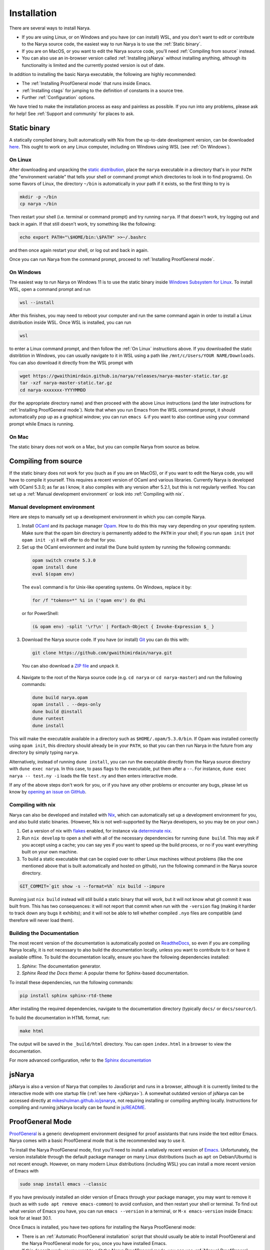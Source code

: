 Installation
============

There are several ways to install Narya.

- If you are using Linux, or on Windows and you have (or can install) WSL, and you don't want to edit or contribute to the Narya source code, the easiest way to run Narya is to use the :ref:`Static binary`.
- If you are on MacOS, or you want to edit the Narya source code, you'll need :ref:`Compiling from source` instead.
- You can also use an in-browser version called :ref:`Installing jsNarya` without installing anything, although its functionality is limited and the currently posted version is out of date.

In addition to installing the basic Narya executable, the following are highly recommended:

- The :ref:`Installing ProofGeneral mode` that runs inside Emacs.
- :ref:`Installing ctags` for jumping to the definition of constants in a source tree.
- Further :ref:`Configuration` options.

We have tried to make the installation process as easy and painless as possible.  If you run into any problems, please ask for help!  See :ref:`Support and community` for places to ask.


Static binary
-------------

A statically compiled binary, built automatically with Nix from the up-to-date development version, can be downloaded `here <https://gwaithimirdain.github.io/narya/releases/narya-master-static.tar.gz>`_.  This ought to work on any Linux computer, including on Windows using WSL (see :ref:`On Windows`).

On Linux
^^^^^^^^

After downloading and unpacking the `static distribution <https://gwaithimirdain.github.io/narya/releases/narya-master-static.tar.gz>`_, place the ``narya`` executable in a directory that's in your ``PATH`` (the "environment variable" that tells your shell or command prompt which directories to look in to find programs).  On some flavors of Linux, the directory ``~/bin`` is automatically in your path if it exists, so the first thing to try is

.. code-block:: bash

  mkdir -p ~/bin
  cp narya ~/bin

Then restart your shell (i.e. terminal or command prompt) and try running ``narya``.  If that doesn't work, try logging out and back in again.  If that still doesn't work, try something like the following:

.. code-block:: bash

  echo export PATH="\$HOME/bin:\$PATH" >>~/.bashrc

and then once again restart your shell, or log out and back in again.

Once you can run Narya from the command prompt, proceed to :ref:`Installing ProofGeneral mode`.


On Windows
^^^^^^^^^^

The easiest way to run Narya on Windows 11 is to use the static binary inside `Windows Subsystem for Linux <https://learn.microsoft.com/en-us/windows/wsl/install>`_.  To install WSL, open a command prompt and run

.. code-block:: none

  wsl --install

After this finishes, you may need to reboot your computer and run the same command again in order to install a Linux distribution inside WSL.  Once WSL is installed, you can run

.. code-block:: none

  wsl

to enter a Linux command prompt, and then follow the :ref:`On Linux` instructions above.  If you downloaded the static distribtion in Windows, you can usually navigate to it in WSL using a path like ``/mnt/c/Users/YOUR NAME/Downloads``.  You can also download it directly from the WSL prompt with

.. code-block:: none

  wget https://gwaithimirdain.github.io/narya/releases/narya-master-static.tar.gz
  tar -xzf narya-master-static.tar.gz
  cd narya-xxxxxxx-YYYYMMDD

(for the appropriate directory name) and then proceed with the above Linux instructions (and the later instructions for :ref:`Installing ProofGeneral mode`).  Note that when you run Emacs from the WSL command prompt, it should automatically pop up as a graphical window; you can run ``emacs &`` if you want to also continue using your command prompt while Emacs is running.


On Mac
^^^^^^

The static binary does not work on a Mac, but you can compile Narya from source as below.


Compiling from source
---------------------

If the static binary does not work for you (such as if you are on MacOS), or if you want to edit the Narya code, you will have to compile it yourself.  This requires a recent version of OCaml and various libraries.  Currently Narya is developed with OCaml 5.3.0; as far as I know, it also compiles with any version after 5.2.1, but this is not regularly verified.  You can set up a :ref:`Manual development environment` or look into :ref:`Compiling with nix`.


Manual development environment
^^^^^^^^^^^^^^^^^^^^^^^^^^^^^^

Here are steps to manually set up a development environment in which you can compile Narya.

1. Install `OCaml <https://ocaml.org/>`_ and its package manager `Opam <https://opam.ocaml.org/>`_.  How to do this this may vary depending on your operating system.  Make sure that the opam bin directory is permanently added to the ``PATH`` in your shell; if you run ``opam init`` (*not* ``opam init -y``) it will offer to do that for you.

2. Set up the OCaml environment and install the Dune build system by running the following commands:

  .. code-block:: bash

    opam switch create 5.3.0
    opam install dune
    eval $(opam env)

  The ``eval`` command is for Unix-like operating systems.  On Windows, replace it by:

  .. code-block:: none

    for /f "tokens=*" %i in ('opam env') do @%i

  or for PowerShell:

  .. code-block:: none

    (& opam env) -split '\r?\n' | ForEach-Object { Invoke-Expression $_ }

3. Download the Narya source code.  If you have (or install) `Git <https://git-scm.com/>`_ you can do this with:

  .. code-block:: bash

    git clone https://github.com/gwaithimirdain/narya.git

  You can also download a `ZIP file <https://github.com/gwaithimirdain/narya/archive/refs/heads/master.zip>`_ and unpack it.

4. Navigate to the root of the Narya source code (e.g. ``cd narya`` or ``cd narya-master``) and run the following commands:

  .. code-block:: bash

    dune build narya.opam
    opam install . --deps-only
    dune build @install
    dune runtest
    dune install

This will make the executable available in a directory such as ``$HOME/.opam/5.3.0/bin``.  If Opam was installed correctly using ``opam init``, this directory should already be in your ``PATH``, so that you can then run Narya in the future from any directory by simply typing ``narya``.

Alternatively, instead of running ``dune install``, you can run the executable directly from the Narya source directory with ``dune exec narya``.  In this case, to pass flags to the executable, put them after a ``--``.  For instance, ``dune exec narya -- test.ny -i`` loads the file ``test.ny`` and then enters interactive mode.

If any of the above steps don't work for you, or if you have any other problems or encounter any bugs, please let us know by `opening an issue on GitHub <https://github.com/gwaithimirdain/narya/issues/new/choose>`_.

Compiling with nix
^^^^^^^^^^^^^^^^^^

Narya can also be developed and installed with `Nix <https://nixos.org/>`_, which can automatically set up a development environment for you, and also build static binaries.  (However, Nix is not well-supported by the Narya developers, so you may be on your own.)

1. Get a version of nix with `flakes <https://nixos.wiki/wiki/flakes>`_ enabled, for instance via `determinate nix <https://github.com/DeterminateSystems/nix-installer>`_.

2. Run ``nix develop`` to open a shell with all of the necessary dependencies for running ``dune build``. This may ask if you accept using a cache; you can say yes if you want to speed up the build process, or no if you want everything built on your own machine.

3. To build a static executable that can be copied over to other Linux machines without problems (like the one mentioned above that is built automatically and hosted on github), run the following command in the Narya source directory.

.. code-block:: bash

  GIT_COMMIT=`git show -s --format=%h` nix build --impure

Running just ``nix build`` instead will still build a static binary that will work, but it will not know what git commit it was built from.  This has two consequences: it will not report that commit when run with the ``-version`` flag (making it harder to track down any bugs it exhibits); and it will not be able to tell whether compiled ``.nyo`` files are compatible (and therefore will never load them).


Building the Documentation
^^^^^^^^^^^^^^^^^^^^^^^^^^

The most recent version of the documentation is automatically posted on `ReadtheDocs <https://narya.readthedocs.io/en/latest/>`_, so even if you are compiling Narya locally, it is not necessary to also build the documentation locally, unless you want to contribute to it or have it available offline.  To build the documentation locally, ensure you have the following dependencies installed:

1. *Sphinx*: The documentation generator.
2. *Sphinx Read the Docs theme*: A popular theme for Sphinx-based documentation.

To install these dependencies, run the following commands:

.. code-block:: bash
   
   pip install sphinx sphinx-rtd-theme

After installing the required dependencies, navigate to the documentation directory (typically ``docs/`` or ``docs/source/``).

To build the documentation in HTML format, run:

.. code-block:: bash
   
   make html

The output will be saved in the ``_build/html`` directory. You can open ``index.html`` in a browser to view the documentation.

For more advanced configuration, refer to the `Sphinx documentation <https://www.sphinx-doc.org/>`_


.. _Installing jsNarya:

jsNarya
-------

jsNarya is also a version of Narya that compiles to JavaScript and runs in a browser, although it is currently limited to the interactive mode with one startup file (:ref:`see here <jsNarya>`).  A somewhat outdated version of jsNarya can be accessed directly at `mikeshulman.github.io/jsnarya <https://mikeshulman.github.io/jsnarya>`_, not requiring installing or compiling anything locally.  Instructions for compiling and running jsNarya locally can be found in `js/README <https://github.com/gwaithimirdain/narya/blob/master/js/README.md>`_.


.. _Installing ProofGeneral mode:

ProofGeneral Mode
-----------------

`ProofGeneral <https://proofgeneral.github.io/>`_ is a generic development environment designed for proof assistants that runs inside the text editor Emacs.  Narya comes with a basic ProofGeneral mode that is the recommended way to use it.

To install the Narya ProofGeneral mode, first you'll need to install a relatively recent version of `Emacs <https://www.gnu.org/software/emacs/>`_.  Unfortunately, the version installable through the default package manager on many Linux distributions (such as ``apt`` on Debian/Ubuntu) is not recent enough.  However, on many modern Linux distributions (including WSL) you can install a more recent version of Emacs with

.. code-block:: bash

  sudo snap install emacs --classic

If you have previously installed an older version of Emacs through your package manager, you may want to remove it (such as with ``sudo apt remove emacs-common``) to avoid confusion, and then restart your shell or terminal.  To find out what version of Emacs you have, you can run ``emacs --version`` in a terminal, or ``M-x emacs-version`` inside Emacs: look for at least 30.1.

Once Emacs is installed, you have two options for installing the Narya ProofGeneral mode:

- There is an :ref:`Automatic ProofGeneral installation` script that should usually be able to install ProofGeneral and the Narya ProofGeneral mode for you, once you have installed Emacs.
- If this doesn't work, or you want to edit the Narya ProofGeneral mode, you can use :ref:`Manual ProofGeneral installation` instead.


.. _Automatic ProofGeneral installation:

Automatic installation
^^^^^^^^^^^^^^^^^^^^^^

Narya comes with a shell script that should install ProofGeneral, and the ProofGeneral Narya mode, on any machine where Emacs is already installed, including Linux, Windows with WSL, and MacOS.  The script is called ``install-pg.sh``; it is included in the static distribution, while in the source repository it is in the subdirectory ``dist``.  In either case, navigate to the directory that contains the script and run it with:

.. code-block:: bash

  ./install-pg.sh

If the script reports any errors, or if it doesn't report any errors but the ProofGeneral mode doesn't seem to work as advertised, please report a bug on `GitHub <https://github.com/gwaithimirdain/narya>`_; in the meantime, you can follow the instructions for :ref:`Manual ProofGeneral installation`.

You will also need to ensure that Emacs can find the Narya executable.  On Linux machines, and on Windows with WSL, this should happen automatically as long as the directory containing narya is in your ``PATH``.  On a Mac, when Emacs is run as a GUI it takes its environment variables from somewhere else, so it may not be able to find Narya; one solution is to install the package `exec-path-from-shell <https://github.com/purcell/exec-path-from-shell>`_.

You will need to re-run the installation script every time Emacs, ProofGeneral, or Narya is updated.  This will be the case until the Narya ProofGeneral mode stabilizes and we can get it incorporated in the ProofGeneral distribution.

Once ProofGeneral is installed and working, you can proceed with further :ref:`Configuration`.


.. _Manual ProofGeneral installation:

Manual installation
^^^^^^^^^^^^^^^^^^^

If the automatic ProofGeneral installer doesn't work for you, you can follow these steps to install Narya's ProofGeneral mode manually.

1. Install `Emacs <https://www.gnu.org/software/emacs/>`_ and ProofGeneral.  The recommended way to install ProofGeneral is from `MELPA <https://melpa.org/>`_ using Emacs' package manager, as described at the `ProofGeneral page <https://proofgeneral.github.io/>`_.

2. Find the ProofGeneral installation directory, which may be something like ``$HOME/.emacs.d/elpa/proof-general-XXXXXXXX-XXXX``.

3. In this directory, create a subdirectory called ``narya`` and copy (or, better, symlink) the ``.el`` files in the ``proofgeneral`` directory of the Narya repository into that subdirectory.  If you are using the static distribution, the ``.el`` files are included there as well.

4. Edit the file ``proof-site.el`` in the subdirectory ``generic`` of the ProofGeneral installation directory and add this line

  .. code-block:: none

    (narya "Narya" "ny" nil (".nyo"))

  to the list of proof assistants in the definition of the variable ``proof-assistant-table-default``.

5. If there is a byte-compiled Emacs Lisp file ``proof-site.elc`` in the ``generic`` directory, either delete it, or re-create it from your edited ``proof-site.el`` using ``M-x byte-compile-file``.

6. Restart Emacs.

You will have to repeat these steps whenever the Narya ProofGeneral mode is updated (unless you symlinked the files instead of copying them, in which case restarting Emacs will suffice); whenever ProofGeneral is updated; and whenever Emacs is updated.

Once ProofGeneral is installed and working, you can proceed with further :ref:`Configuration`.


Installing ctags
----------------

`Universal Ctags <https://ctags.io/>`_ is a command-line program that reads all the source files in a project and generates a "tags file" containing the location of every definition in those files.  The tags file can then be read by Emacs to enable commands for jumping to the location where a given constant was defined.

Narya comes with a "language definition" file for Universal Ctags, enabling it to generate tags files for Narya source code.  This is not perfect (e.g. it doesn't know about :ref:`Import modifiers`), so it won't always be able to find definitions correctly.  But it can still be very useful, until we implement an analogous feature in a more sophisticated way.

The automatic installation script will also attempt to install the ctags language definition file in the correct place.  If it fails, or if you are doing a manual installation, you can do this yourself by copying (or symlinking) the file ``narya.ctags`` (included in the binary distribution, or in the directory ``ctags`` of the source tree) into the directory ``$HOME/.ctags.d`` (which you can create if it doesn't exist).

You will also have to install Universal Ctags.  (There are other programs that generate tags files, but Narya's language definition file is designed for Universal Ctags.)  On Linux or WSL you can use a package manager such as

.. code-block:: none

   sudo apt install universal-ctags

while on MacOS you may be able to use `homebrew <https://formulae.brew.sh/formula/universal-ctags>`_ or `build manually <https://docs.ctags.io/en/latest/osx.html>`_.

In addition, if you have Emacs version 30.1 or newer, it is recommended to add the following two lines to your ``$HOME/.emacs`` file, which will tell Emacs to automatically run Universal Ctags on all Narya files in a given project.

.. code-block:: lisp

   (etags-regen-mode t)
   (add-to-list 'etags-regen-file-extensions "ny")

If your version of Emacs is older than this, you can instead manually create the tags file (called ``TAGS`` by convention) by running a command such as

.. code-block:: bash

   find . -name '*.ny' | etags -L -

in the base directory of your Narya project.  It is important to run the program as ``etags``, or as ``ctags -e``, so that it produces a tags file in the correct format for Emacs.

For information on using the tags file, see :ref:`Ctags`.


Configuration
-------------

Once Narya and its ProofGeneral mode are installed, you can run

.. code-block:: bash

  emacs

Then whenever you create or open a ``.ny`` file in Emacs, Narya ProofGeneral should automatically start.  The first time you do this, look in the minibuffer (at the bottom of the screen) for any errors or warning messages that may indicate a problem with the installation of Narya, Emacs, or ProofGeneral.  For usage instructions, see :ref:`ProofGeneral mode`.  You should also familiarize yourself with the standard syntax for `Emacs key sequences <https://www.gnu.org/software/emacs/manual/html_node/emacs/User-Input.html>`_ such as ``C-c C-M-a``.

Note that you can only use ProofGeneral with one proof assistant per Emacs session: if you want to switch between (say) Narya and Rocq, you need to restart Emacs each time, or open a separate instance of it for each proof assistant.

There are also a few additional configuration actions that are highly recommended for usability.


Configuration variables
^^^^^^^^^^^^^^^^^^^^^^^

Here are some other ProofGeneral customization options that are highly recommended.  These can be set in Emacs using ``M-x customize-variable RET``, then enter the variable name and hit enter.  In the resulting customization buffer, select the value you want for the variable, then click ``State`` and select ``Save for future sessions``; this will automatically write some code to your Emacs initialization file.

- ``proof-output-tooltips``: You should turn this off (``nil``), as the "output" that it displays in tooltips is not very readable or helpful.

- ``proof-three-window-mode-policy``: Assuming your screen is significantly wider than it is tall, as most computer screens are, it is highly recommended to set this to ``Horizontal (two columns)``, so that the goals and response buffers do not take up vertical space.  (The configuration option ``proof-three-window-enable`` must also be set to on (``non-nil``), although this is usually the default so you shouldn't have to touch it.)

- ``narya-prog-args``: If you want to pass command-line options to alter the behavior of Narya, such as options like ``-parametric`` that modify the type theory, at present the only way to do this is to change this variable.  You can do that globally with ``customize-variable``, or locally in particular ``ny`` files with Emacs file-local variables.  If you do change this variable, make sure to keep the argument ``-proofgeneral`` in it, which is necessary to put Narya into the correct mode for interacting with ProofGeneral.  As an example, to set the option ``-parametric`` locally in a file, you can insert the following as its first line:

  .. code-block:: none

     {` -*- narya-prog-args: ("-proofgeneral" "-parametric") -*- `}

  This file-local approach does have some pitfalls.  For instance, if you start processing one file, then retract it completely and start processing another file, ProofGeneral does not restart Narya, so the flags passed by the first file will remain in effect.  You must also agree every time you open a file like this to execute the "unsafe" file-local variable, or else mark it as permanently trusted -- and don't mark it as permanently untrusted, or it'll stop working completely.


Entering Unicode characters
^^^^^^^^^^^^^^^^^^^^^^^^^^^

When coding with Narya in Emacs, you will often want an *input mode* that enables special key sequences for inserting Unicode characters, usually using TeX-style keyboard shortcuts starting with a backslash.  Narya does not have its own input mode yet; we recommend the ``TeX`` or ``Agda`` input modes (to be described in a moment).

To select an input-mode, type ``C-\``, enter the name of the input-mode (see below) and hit enter.  You'll have to do this separately in every buffer, but after you've done it once, Emacs remembers the last input-mode you selected so that a single ``C-\`` will toggle that input-mode on and off.  Each input-mode has a one-character indicator that will be displayed in the lower-left corner of the Emacs window when that mode is selected.  If you want to select a different input-mode instead, type ``C-u C-\`` and Emacs will prompt you again for the input-mode name.

- A simple input-mode called ``TeX`` is supplied by default with Emacs, indicated by the character ``\``.  When this mode is enabled, you can use the following shortcuts (and many others):

  * For →, type ``\to`` or ``\rightarrow``
  * For ≔, type ``\coloneq``
  * For ↦, type ``\mapsto``
  * For …, type ``\ldots``

  Note that these particular characters will be automatically converted from their ASCII versions (namely, ``->``, ``:=``, ``|->``, and ``...``) to their Unicode equivalents by Narya's reformatter (assuming ``display chars`` is set to ``unicode``, as it is by default), so it is not necessary to enter them manually.  But you will probably want to enter other Unicode characters at some point as well.

- A fancier input mode called ``Agda`` ships with the proof assistant Agda, indicated by the character ``Π``.  The most convenient way to obtain this mode is to install Agda and its `Emacs mode <https://agda.readthedocs.io/en/latest/getting-started/installation.html#install-agda-mode>`_.  When this mode is enabled, you can use the previously mentioned shortcuts from the ``TeX`` input-mode, and also the following:

  * For →, you can also type ``\r`` (which will also allow you to select from other arrows dynamically).
  * For ≔, you can also type ``\:=``
  * For ℕ, you can type ``\bN``, and similarly for ℤ, ℚ, ℝ, and so on.
  * For superscript characters, you can start with ``\^`` and then the ordinary character, e.g. to get ³ you can type ``\^3``.  This works for numbers, letters, parentheses, and hyphens at least.

  For more information about the Agda input-mode, see the `Agda documentation <https://agda.readthedocs.io/en/latest/tools/emacs-mode.html#unicode-input>`_.  It is also easy to customize by adding to the variable ``agda-input-user-translations``.  Namely, if you type ``M-x customize-variable RET agda-input-user-translations RET``, it will show you a list of user-defined translations (which will start out empty).  You can then click ``INS`` to add a new translation, type the key sequence (without the initial backslash), click ``INS`` underneath it to add the desired unicode character (which you can copy-and-paste from elsewhere, or insert with ``C-x 8 RET`` and then the official unicode character name or hex code).  After repeating this for as many translations as you want, click ``State`` and select ``Save for future sessions``.  For instance, you could define ``\r|`` (entered in the customization as just ``r|``) to insert ↦, and ``\R|`` to insert ⤇.


Unicode fonts
^^^^^^^^^^^^^

By default, Narya uses Unicode characters for many purposes.  Some of these can be turned off, but it is highly recommended that you keep them on and make sure you have sufficient fonts installed to display them.  Traditionally, source code is displayed using a *monospace* font in which all characters have the same width.  Some monospace fonts that are recommended for use with proof assistants that use Unicode characters are `DejaVu Sans Mono <https://dejavu-fonts.github.io/>`_ and `Mononoki <https://madmalik.github.io/mononoki/>`_.

The rest of this section is opinionated and entirely optional.

I find that many Unicode characters with mathematical meaning are difficult to see clearly in a monospace font.  I believe the main argument for a monospace font is so that indentation and vertical alignment can be used to visually structure the code; but this can be achieved with a variable-width font as long as indentations are only ever calculated as constant offsets from the *first* non-space character on a line.  The Narya :ref:`Code formatter` has this property, so I recommend using a variable-width font at least for mathematical Unicode characters.  (A monospace font is fine, and familiar-looking, for ordinary alphanumerics and ASCII symbols.)

Some variable-width fonts containing good-looking mathematical Unicode symbols are:

- `Latin Modern Math <https://www.gust.org.pl/projects/e-foundry/latin-modern>`_.  This is a good default font for most mathematical symbols.
- `Asana Math <https://ctan.org/pkg/asana-math?lang=en>`_.  This is a good choice for a few symbols that are absent or odd-looking in Latin Modern such as √.  I also think it looks better for most letters in other scripts.

It is a little bit tricky to convince Emacs to display different characters in different fonts, and requires adding some custom code to your Emacs configuration file (often called ``.emacs`` in your home directory).  The following instructions are based on personal experiementation; your mileage may vary, and if you have better suggestions please open an issue or pull request.

The magic key is to set ``use-default-font-for-symbols`` to ``nil``.  This instructs Emacs to "honor the fontsets" configured for "symbol" characters, such as mathematical characters, so that it will pay attention if you instruct it to use a different font for these.  (I don't know why this isn't the default; what's the point of allowing you to set the fontset of a character but then ignoring it?)

Now, there are a few characters that are "really" symbols, so that this configuration *should* apply to them; but for some reason Emacs doesn't realize that they are symbols unless you tell it.  This notably includes the first few numerical superscripts ¹ ² ³ (the others are in a different block that Emacs does know are symbols).  Importantly, this must be corrected *before* the magic invocation of ``use-default-font-for-symbols``, e.g. in your ``.emacs`` file:

.. code-block:: none

   (set-char-table-range char-script-table ?¹ 'symbol)
   (set-char-table-range char-script-table ?² 'symbol)
   (set-char-table-range char-script-table ?³ 'symbol)
   (setq use-default-font-for-symbols nil)

In addition, I have found that even after the Latin Modern and Asana fonts are installed system-wide, Emacs doesn't "load" them by default, not even when you add them to a "fontset" (i.e. tell it to use them for certain characters).  The best way I have found to force it to load them is to set them as the default frame font temporarily and then set the default back to what it was before, for instance in the following order in your ``.emacs`` file:

.. code-block:: none

   (set-frame-font "Latin Modern Math")
   (set-frame-font "Asana Math")
   (set-frame-font "DejaVu Sans Mono")

Finally, you need to actually tell Emacs which fonts to use for which characters with ``set-fontset-font``.  This can be passed either a single character such as ``?√`` or a range of characters such as ``(?𝒜 . ?𝒵)``, although when using the latter you need to be aware that, for historical reasons, often a group of characters that would logically fit together in a particular order (such as 𝒜 to 𝒵) may not actually all have consecutive code points.  Here is an example loop from a ``.emacs`` file that configures the font to use for a number of common Unicode symbols:

.. code-block:: none

   (dolist
       (fs '(("Latin Modern Math"
              ;; Use Latin Modern Math for most math characters
              (#x2118 . #x2b4c)
              ?… ?• ?∏
              (?▲ . ?◁)
              ?⟨ ?⟩ ?⟦ ?⟧ ?⟪ ?⟫
              ?′ ?″ ?‴ ?⁗
              )
             ("Asana Math"
              ?√ ?— (?⋲ . ?⋿) (?⦃ . ?⦄)
              ;; Asana is better for most letters (Latin Modern is missing some).
              (#x1d41a . #x1d7cb)
              )
             ("DejaVu Sans"
              ;; Greek letters are in a separate block, and actually look better in DejaVu
              (?Α . ?ϗ)
              )
             ("Latin Modern Math"
              ;; Capital script letters are more readable in Latin Modern.
              ;; 𝒜ℬ𝒞𝒟ℰℱ𝒢ℋℒℳ𝒩𝒪𝒫𝒬ℛ𝒮𝒯𝒰𝒱𝒲𝒳𝒴𝒵
              (?𝒜 . ?𝒵)
              ;; A few script letters are in an earlier block.
              ?ℬ ?ℰ ?ℱ ?ℋ ?ℒ ?ℳ ?ℛ
              ;; Same for double-strucks
              ;; 𝔸𝔹ℂ𝔻𝔼𝔽𝔾ℍ𝕀𝕁𝕂𝕃𝕄ℕ𝕆ℙℚℝ𝕊𝕋𝕌𝕍𝕎𝕏𝕐ℤ
              ;; 𝕒𝕓𝕔𝕕𝕖𝕗𝕘𝕙𝕚𝕛𝕜𝕝𝕞𝕟𝕠𝕡𝕢𝕣𝕤𝕥𝕦𝕧𝕨𝕩𝕪𝕫
              (?𝔸 . ?𝕐)
              ?ℂ ?ℍ ?ℕ ?ℙ ?ℚ ?ℝ ?ℤ ?ℾ ?ℿ ?⅀
              (?𝕒 . ?𝕫)
              ;; Superscript letters ᵃᵇᶜᵈᵉᶠᵍʰⁱʲᵏˡᵐⁿᵒᵖ𐞥ʳˢᵗᵘᵛʷˣʸᶻ
              ?ᵃ ?ᵇ ?ᶜ ?ᵈ ?ᵉ ?ᶠ ?ᵍ ?ʰ ?ⁱ ?ʲ ?ᵏ ?ˡ ?ᵐ ?ⁿ ?ᵒ ?ᵖ ?ʳ ?ˢ ?ᵗ ?ᵘ ?ᵛ ?ʷ ?ˣ ?ʸ ?ᶻ
              ;; Superscript numbers and math symbols ⁽⁰¹²³⁴⁵⁶⁷⁸⁹⁾⁺⁻⁼
              ?⁰ ?¹ ?² ?³ ?⁴ ?⁵ ?⁶ ?⁷ ?⁸ ?⁹ ?⁽ ?⁾ ?⁺ ?⁻ ?⁼
              ;; Subscript numbers ₀₁₂₃₄₅₆₇₈₉
              ?₀ ?₁ ?₂ ?₃ ?₄ ?₅ ?₆ ?₇ ?₈ ?₉
              ;; Subscript letters (not all exist) ₐₑₕᵢⱼₖₗₘₙₒₚᵣₛₜᵤᵥₓ
              ?ₐ ?ₑ ?ₕ ?ᵢ ?ⱼ ?ₖ ?ₗ ?ₘ ?ₙ ?ₒ ?ₚ ?ᵣ ?ₛ ?ₜ ?ᵤ ?ᵥ ?ₓ
              )
             ))
     (let ((font (car fs)))
       (dolist (chars (cdr fs))
         (set-fontset-font t chars (font-spec :family font)))))

Some other fonts that are useful for special purposes are `Unifont <https://unifoundry.com/unifont/>`_, which includes many non-mathematical symbols, and `Babelstone <https://www.babelstone.co.uk/Fonts/>`_, which appears to be nearly unique in including the superscript "q" (can your browser display 𐞥?).


For Vim users
^^^^^^^^^^^^^

Unfortunately, there is no analogue of ProofGeneral for Vim.  However, you can install the package `Evil <https://github.com/emacs-evil/evil>`_ to enable Vim-style key commands in Emacs.
